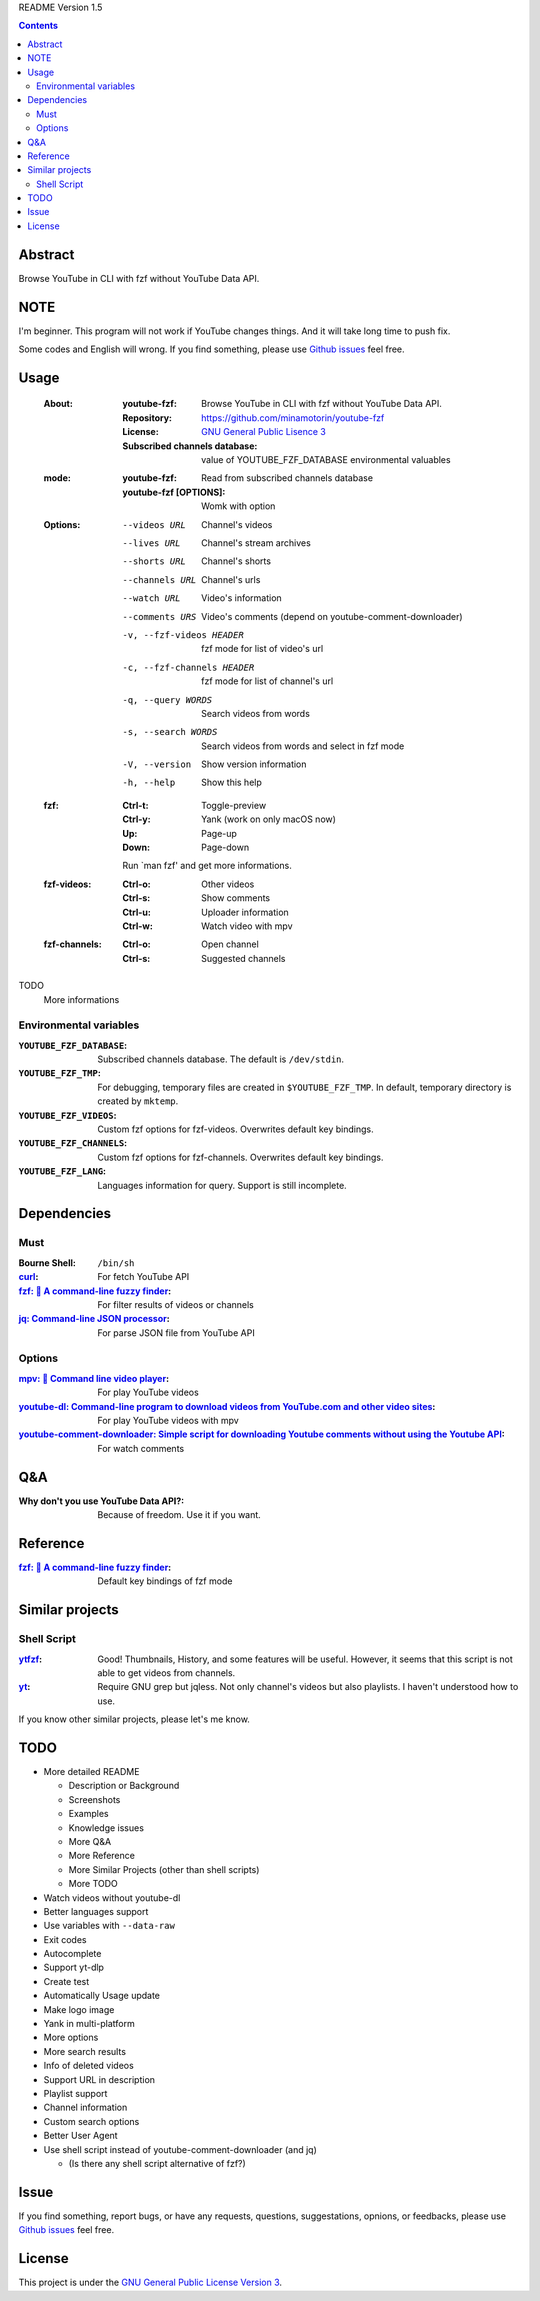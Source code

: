 README Version 1.5

.. contents::

Abstract
########

Browse YouTube in CLI with fzf without YouTube Data API.

NOTE
####

I'm beginner. This program will not work if YouTube changes things. And it will take long time to push fix.

Some codes and English will wrong. If you find something, please use `Github issues <https://github.com/minamotorin/youtube-fzf/issues>`_ feel free.

Usage
#####

  :About:
    :youtube-fzf:
      Browse YouTube in CLI with fzf without YouTube Data API.
    :Repository:
      https://github.com/minamotorin/youtube-fzf
    :License:
      `GNU General Public Lisence 3 <https://www.gnu.org/licenses/gpl-3.0.html>`_
    :Subscribed channels database:
      value of YOUTUBE_FZF_DATABASE environmental valuables
    
  :mode:
    :youtube-fzf:
      Read from subscribed channels database
    :youtube-fzf [OPTIONS]:
      Womk with option

  :Options:
    --videos URL			Channel's videos
    --lives URL			Channel's stream archives
    --shorts URL			Channel's shorts
    --channels URL		Channel's urls
    --watch URL			Video's information
    --comments URS		Video's comments (depend on youtube-comment-downloader)
    -v, --fzf-videos HEADER	fzf mode for list of video's url
    -c, --fzf-channels HEADER	fzf mode for list of channel's url
    -q, --query WORDS		Search videos from words
    -s, --search WORDS		Search videos from words and select in fzf mode
    -V, --version			Show version information
    -h, --help			Show this help
  
  :fzf:
    :Ctrl-t:
      Toggle-preview
    :Ctrl-y:
      Yank (work on only macOS now)
    :Up:
      Page-up
    :Down:
      Page-down
      
    Run \`man fzf' and get more informations.

  :fzf-videos:
    :Ctrl-o:
      Other videos
    :Ctrl-s:
      Show comments
    :Ctrl-u:
      Uploader information
    :Ctrl-w:
      Watch video with mpv

  :fzf-channels:
    :Ctrl-o:
      Open channel
    :Ctrl-s:
      Suggested channels

TODO
  More informations

Environmental variables
***********************

:``YOUTUBE_FZF_DATABASE``:
  Subscribed channels database. The default is ``/dev/stdin``.

:``YOUTUBE_FZF_TMP``:
  For debugging, temporary files are created in ``$YOUTUBE_FZF_TMP``.
  In default, temporary directory is created by ``mktemp``.

:``YOUTUBE_FZF_VIDEOS``:
  Custom fzf options for fzf-videos. Overwrites default key bindings.

:``YOUTUBE_FZF_CHANNELS``:
  Custom fzf options for fzf-channels. Overwrites default key bindings.

:``YOUTUBE_FZF_LANG``:
  Languages information for query. Support is still incomplete.

Dependencies
############

Must
****

:Bourne Shell:
  ``/bin/sh``

:`curl <https\://curl.se/>`_:
  For fetch YouTube API

:`fzf\: 🌸 A command-line fuzzy finder <https\://github.com/junegunn/fzf>`_:
  For filter results of videos or channels

:`jq\: Command-line JSON processor <https\://stedolan.github.io/jq/>`_:
  For parse JSON file from YouTube API

Options
*******

:`mpv\: 🎥 Command line video player <https\://mpv.io/>`_:
  For play YouTube videos

:`youtube-dl\: Command-line program to download videos from YouTube.com and other video sites <https\://youtube-dl.org/>`_:
  For play YouTube videos with mpv

:`youtube-comment-downloader\: Simple script for downloading Youtube comments without using the Youtube API <https\://github.com/egbertbouman/youtube-comment-downloader>`_:
  For watch comments

Q&A
###

:Why don't you use YouTube Data API?:
  Because of freedom. Use it if you want.

Reference
#########

:`fzf\: 🌸 A command-line fuzzy finder <https\://github.com/junegunn/fzf>`_:
  Default key bindings of fzf mode

Similar projects
################

Shell Script
************

:`ytfzf <https\://github.com/pystardust/ytfzf>`_:
  Good! Thumbnails, History, and some features will be useful. However, it seems that this script is not able to get videos from channels.

:`yt <https\://github.com/sayan01/scripts/blob/master/yt>`_:
  Require GNU grep but jqless. Not only channel's videos but also playlists. I haven't understood how to use.

If you know other similar projects, please let's me know.

TODO
####

- More detailed README

  - Description or Background
  - Screenshots
  - Examples
  - Knowledge issues
  - More Q&A
  - More Reference
  - More Similar Projects (other than shell scripts)
  - More TODO

- Watch videos without youtube-dl
- Better languages support
- Use variables with ``--data-raw``
- Exit codes
- Autocomplete
- Support yt-dlp
- Create test
- Automatically Usage update
- Make logo image
- Yank in multi-platform
- More options
- More search results
- Info of deleted videos
- Support URL in description
- Playlist support
- Channel information
- Custom search options
- Better User Agent
- Use shell script instead of youtube-comment-downloader (and jq)

  - (Is there any shell script alternative of fzf?)

Issue
#####

If you find something, report bugs, or have any requests, questions, suggestations, opnions, or feedbacks, please use `Github issues <https://github.com/minamotorin/youtube-fzf/issues>`_ feel free.

License
#######

This project is under the `GNU General Public License Version 3 <https://www.gnu.org/licenses/gpl-3.0.html>`_.
